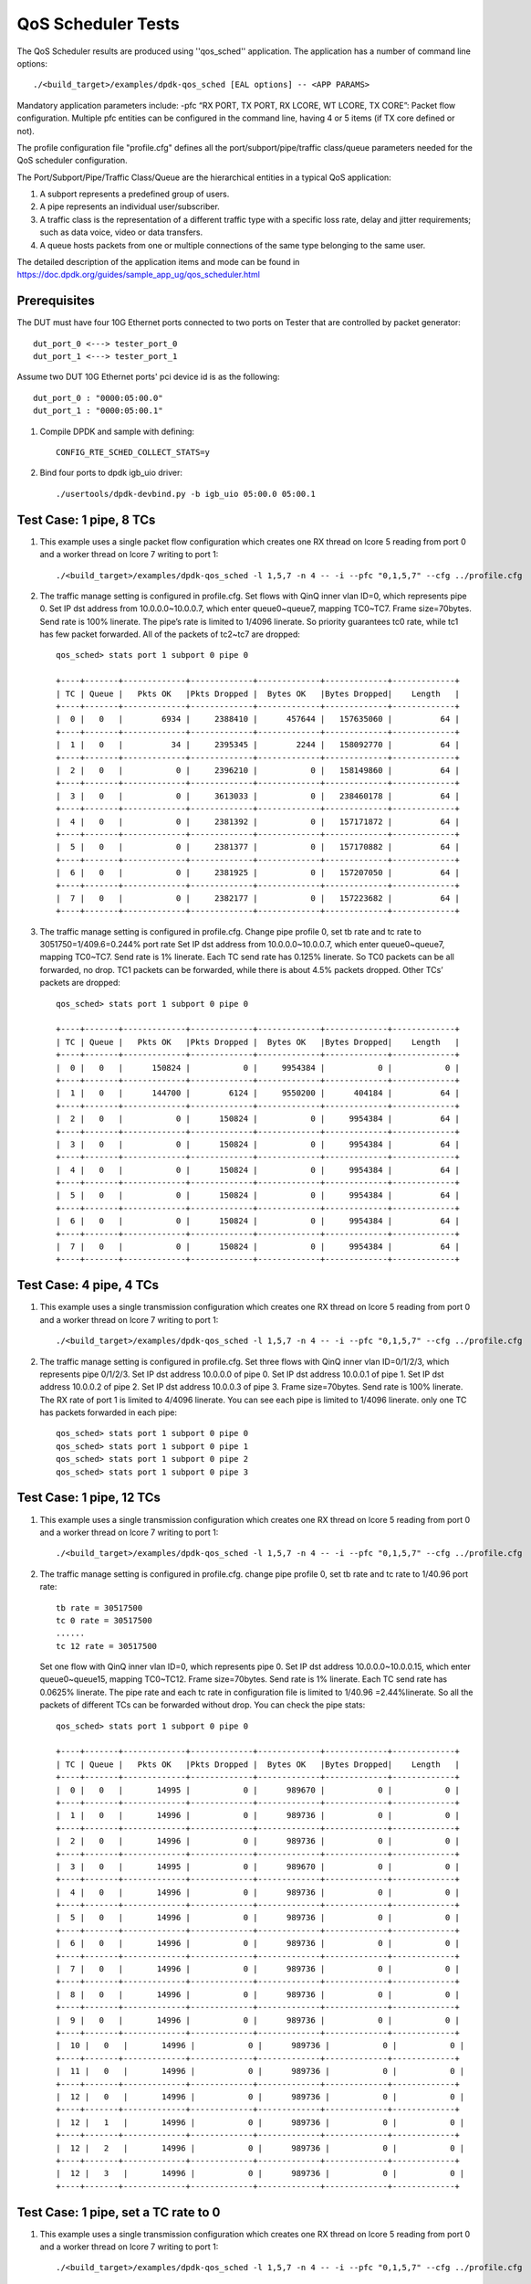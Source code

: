 .. Copyright (c) <2011-2019>, Intel Corporation
   All rights reserved.

   Redistribution and use in source and binary forms, with or without
   modification, are permitted provided that the following conditions
   are met:

   - Redistributions of source code must retain the above copyright
     notice, this list of conditions and the following disclaimer.

   - Redistributions in binary form must reproduce the above copyright
     notice, this list of conditions and the following disclaimer in
     the documentation and/or other materials provided with the
     distribution.

   - Neither the name of Intel Corporation nor the names of its
     contributors may be used to endorse or promote products derived
     from this software without specific prior written permission.

   THIS SOFTWARE IS PROVIDED BY THE COPYRIGHT HOLDERS AND CONTRIBUTORS
   "AS IS" AND ANY EXPRESS OR IMPLIED WARRANTIES, INCLUDING, BUT NOT
   LIMITED TO, THE IMPLIED WARRANTIES OF MERCHANTABILITY AND FITNESS
   FOR A PARTICULAR PURPOSE ARE DISCLAIMED. IN NO EVENT SHALL THE
   COPYRIGHT OWNER OR CONTRIBUTORS BE LIABLE FOR ANY DIRECT, INDIRECT,
   INCIDENTAL, SPECIAL, EXEMPLARY, OR CONSEQUENTIAL DAMAGES
   (INCLUDING, BUT NOT LIMITED TO, PROCUREMENT OF SUBSTITUTE GOODS OR
   SERVICES; LOSS OF USE, DATA, OR PROFITS; OR BUSINESS INTERRUPTION)
   HOWEVER CAUSED AND ON ANY THEORY OF LIABILITY, WHETHER IN CONTRACT,
   STRICT LIABILITY, OR TORT (INCLUDING NEGLIGENCE OR OTHERWISE)
   ARISING IN ANY WAY OUT OF THE USE OF THIS SOFTWARE, EVEN IF ADVISED
   OF THE POSSIBILITY OF SUCH DAMAGE.

======================
QoS Scheduler Tests
======================

The QoS Scheduler results are produced using ''qos_sched'' application.
The application has a number of command line options::

    ./<build_target>/examples/dpdk-qos_sched [EAL options] -- <APP PARAMS>

Mandatory application parameters include:
-pfc “RX PORT, TX PORT, RX LCORE, WT LCORE, TX CORE”: Packet flow configuration.
Multiple pfc entities can be configured in the command line,
having 4 or 5 items (if TX core defined or not).

The profile configuration file "profile.cfg" defines
all the port/subport/pipe/traffic class/queue parameters
needed for the QoS scheduler configuration.

The Port/Subport/Pipe/Traffic Class/Queue are the hierarchical entities
in a typical QoS application:

1. A subport represents a predefined group of users.

2. A pipe represents an individual user/subscriber.

3. A traffic class is the representation of a different traffic type
   with a specific loss rate, delay and jitter requirements;
   such as data voice, video or data transfers.

4. A queue hosts packets from one or multiple connections of the same type
   belonging to the same user.

The detailed description of the application items and mode can be found in
https://doc.dpdk.org/guides/sample_app_ug/qos_scheduler.html

Prerequisites
=============
The DUT must have four 10G Ethernet ports connected to two ports on
Tester that are controlled by packet generator::

    dut_port_0 <---> tester_port_0
    dut_port_1 <---> tester_port_1

Assume two DUT 10G Ethernet ports' pci device id is as the following::

    dut_port_0 : "0000:05:00.0"
    dut_port_1 : "0000:05:00.1"

1. Compile DPDK and sample with defining::

    CONFIG_RTE_SCHED_COLLECT_STATS=y

2. Bind four ports to dpdk igb_uio driver::

    ./usertools/dpdk-devbind.py -b igb_uio 05:00.0 05:00.1

Test Case: 1 pipe, 8 TCs
========================
1. This example uses a single packet flow configuration
   which creates one RX thread on lcore 5 reading from port 0
   and a worker thread on lcore 7 writing to port 1::

    ./<build_target>/examples/dpdk-qos_sched -l 1,5,7 -n 4 -- -i --pfc "0,1,5,7" --cfg ../profile.cfg

2. The traffic manage setting is configured in profile.cfg.
   Set flows with QinQ inner vlan ID=0, which represents pipe 0.
   Set IP dst address from 10.0.0.0~10.0.0.7, which enter queue0~queue7,
   mapping TC0~TC7.
   Frame size=70bytes.
   Send rate is 100% linerate.
   The pipe’s rate is limited to 1/4096 linerate.
   So priority guarantees tc0 rate, while tc1 has few packet forwarded.
   All of the packets of tc2~tc7 are dropped::

    qos_sched> stats port 1 subport 0 pipe 0

    +----+-------+-------------+-------------+-------------+-------------+-------------+
    | TC | Queue |   Pkts OK   |Pkts Dropped |  Bytes OK   |Bytes Dropped|    Length   |
    +----+-------+-------------+-------------+-------------+-------------+-------------+
    |  0 |   0   |        6934 |     2388410 |      457644 |   157635060 |          64 |
    +----+-------+-------------+-------------+-------------+-------------+-------------+
    |  1 |   0   |          34 |     2395345 |        2244 |   158092770 |          64 |
    +----+-------+-------------+-------------+-------------+-------------+-------------+
    |  2 |   0   |           0 |     2396210 |           0 |   158149860 |          64 |
    +----+-------+-------------+-------------+-------------+-------------+-------------+
    |  3 |   0   |           0 |     3613033 |           0 |   238460178 |          64 |
    +----+-------+-------------+-------------+-------------+-------------+-------------+
    |  4 |   0   |           0 |     2381392 |           0 |   157171872 |          64 |
    +----+-------+-------------+-------------+-------------+-------------+-------------+
    |  5 |   0   |           0 |     2381377 |           0 |   157170882 |          64 |
    +----+-------+-------------+-------------+-------------+-------------+-------------+
    |  6 |   0   |           0 |     2381925 |           0 |   157207050 |          64 |
    +----+-------+-------------+-------------+-------------+-------------+-------------+
    |  7 |   0   |           0 |     2382177 |           0 |   157223682 |          64 |
    +----+-------+-------------+-------------+-------------+-------------+-------------+

3. The traffic manage setting is configured in profile.cfg.
   Change pipe profile 0, set tb rate and tc rate to 3051750=1/409.6=0.244% port rate
   Set IP dst address from 10.0.0.0~10.0.0.7, which enter queue0~queue7,
   mapping TC0~TC7.
   Send rate is 1% linerate.
   Each TC send rate has 0.125% linerate.
   So TC0 packets can be all forwarded, no drop.
   TC1 packets can be forwarded, while there is about 4.5% packets dropped.
   Other TCs’ packets are dropped::

    qos_sched> stats port 1 subport 0 pipe 0

    +----+-------+-------------+-------------+-------------+-------------+-------------+
    | TC | Queue |   Pkts OK   |Pkts Dropped |  Bytes OK   |Bytes Dropped|    Length   |
    +----+-------+-------------+-------------+-------------+-------------+-------------+
    |  0 |   0   |      150824 |           0 |     9954384 |           0 |           0 |
    +----+-------+-------------+-------------+-------------+-------------+-------------+
    |  1 |   0   |      144700 |        6124 |     9550200 |      404184 |          64 |
    +----+-------+-------------+-------------+-------------+-------------+-------------+
    |  2 |   0   |           0 |      150824 |           0 |     9954384 |          64 |
    +----+-------+-------------+-------------+-------------+-------------+-------------+
    |  3 |   0   |           0 |      150824 |           0 |     9954384 |          64 |
    +----+-------+-------------+-------------+-------------+-------------+-------------+
    |  4 |   0   |           0 |      150824 |           0 |     9954384 |          64 |
    +----+-------+-------------+-------------+-------------+-------------+-------------+
    |  5 |   0   |           0 |      150824 |           0 |     9954384 |          64 |
    +----+-------+-------------+-------------+-------------+-------------+-------------+
    |  6 |   0   |           0 |      150824 |           0 |     9954384 |          64 |
    +----+-------+-------------+-------------+-------------+-------------+-------------+
    |  7 |   0   |           0 |      150824 |           0 |     9954384 |          64 |
    +----+-------+-------------+-------------+-------------+-------------+-------------+

Test Case: 4 pipe, 4 TCs
========================
1. This example uses a single transmission configuration
   which creates one RX thread on lcore 5 reading from port 0
   and a worker thread on lcore 7 writing to port 1::

    ./<build_target>/examples/dpdk-qos_sched -l 1,5,7 -n 4 -- -i --pfc "0,1,5,7" --cfg ../profile.cfg

2. The traffic manage setting is configured in profile.cfg.
   Set three flows with QinQ inner vlan ID=0/1/2/3, which represents pipe 0/1/2/3.
   Set IP dst address 10.0.0.0 of pipe 0.
   Set IP dst address 10.0.0.1 of pipe 1.
   Set IP dst address 10.0.0.2 of pipe 2.
   Set IP dst address 10.0.0.3 of pipe 3.
   Frame size=70bytes.
   Send rate is 100% linerate.
   The RX rate of port 1 is limited to 4/4096 linerate.
   You can see each pipe is limited to 1/4096 linerate.
   only one TC has packets forwarded in each pipe::

    qos_sched> stats port 1 subport 0 pipe 0
    qos_sched> stats port 1 subport 0 pipe 1
    qos_sched> stats port 1 subport 0 pipe 2
    qos_sched> stats port 1 subport 0 pipe 3

Test Case: 1 pipe, 12 TCs
=========================
1. This example uses a single transmission configuration
   which creates one RX thread on lcore 5 reading from port 0
   and a worker thread on lcore 7 writing to port 1::

    ./<build_target>/examples/dpdk-qos_sched -l 1,5,7 -n 4 -- -i --pfc "0,1,5,7" --cfg ../profile.cfg

2. The traffic manage setting is configured in profile.cfg.
   change pipe profile 0, set tb rate and tc rate to 1/40.96 port rate::

    tb rate = 30517500
    tc 0 rate = 30517500
    ......
    tc 12 rate = 30517500

   Set one flow with QinQ inner vlan ID=0, which represents pipe 0.
   Set IP dst address 10.0.0.0~10.0.0.15, which enter queue0~queue15,
   mapping TC0~TC12.
   Frame size=70bytes.
   Send rate is 1% linerate.
   Each TC send rate has 0.0625% linerate.
   The pipe rate and each tc rate in configuration file is limited to 1/40.96 =2.44%linerate.
   So all the packets of different TCs can be forwarded without drop.
   You can check the pipe stats::

    qos_sched> stats port 1 subport 0 pipe 0

    +----+-------+-------------+-------------+-------------+-------------+-------------+
    | TC | Queue |   Pkts OK   |Pkts Dropped |  Bytes OK   |Bytes Dropped|    Length   |
    +----+-------+-------------+-------------+-------------+-------------+-------------+
    |  0 |   0   |       14995 |           0 |      989670 |           0 |           0 |
    +----+-------+-------------+-------------+-------------+-------------+-------------+
    |  1 |   0   |       14996 |           0 |      989736 |           0 |           0 |
    +----+-------+-------------+-------------+-------------+-------------+-------------+
    |  2 |   0   |       14996 |           0 |      989736 |           0 |           0 |
    +----+-------+-------------+-------------+-------------+-------------+-------------+
    |  3 |   0   |       14995 |           0 |      989670 |           0 |           0 |
    +----+-------+-------------+-------------+-------------+-------------+-------------+
    |  4 |   0   |       14996 |           0 |      989736 |           0 |           0 |
    +----+-------+-------------+-------------+-------------+-------------+-------------+
    |  5 |   0   |       14996 |           0 |      989736 |           0 |           0 |
    +----+-------+-------------+-------------+-------------+-------------+-------------+
    |  6 |   0   |       14996 |           0 |      989736 |           0 |           0 |
    +----+-------+-------------+-------------+-------------+-------------+-------------+
    |  7 |   0   |       14996 |           0 |      989736 |           0 |           0 |
    +----+-------+-------------+-------------+-------------+-------------+-------------+
    |  8 |   0   |       14996 |           0 |      989736 |           0 |           0 |
    +----+-------+-------------+-------------+-------------+-------------+-------------+
    |  9 |   0   |       14996 |           0 |      989736 |           0 |           0 |
    +----+-------+-------------+-------------+-------------+-------------+-------------+
    |  10 |   0   |       14996 |           0 |      989736 |           0 |           0 |
    +----+-------+-------------+-------------+-------------+-------------+-------------+
    |  11 |   0   |       14996 |           0 |      989736 |           0 |           0 |
    +----+-------+-------------+-------------+-------------+-------------+-------------+
    |  12 |   0   |       14996 |           0 |      989736 |           0 |           0 |
    +----+-------+-------------+-------------+-------------+-------------+-------------+
    |  12 |   1   |       14996 |           0 |      989736 |           0 |           0 |
    +----+-------+-------------+-------------+-------------+-------------+-------------+
    |  12 |   2   |       14996 |           0 |      989736 |           0 |           0 |
    +----+-------+-------------+-------------+-------------+-------------+-------------+
    |  12 |   3   |       14996 |           0 |      989736 |           0 |           0 |
    +----+-------+-------------+-------------+-------------+-------------+-------------+

Test Case: 1 pipe, set a TC rate to 0
=====================================
1. This example uses a single transmission configuration
   which creates one RX thread on lcore 5 reading from port 0
   and a worker thread on lcore 7 writing to port 1::

    ./<build_target>/examples/dpdk-qos_sched -l 1,5,7 -n 4 -- -i --pfc "0,1,5,7" --cfg ../profile.cfg

2. The traffic manage setting is configured in profile.cfg.
   change pipe profile 0, set tb rate and tc rate to 1/40.96 port rate::

    tb rate = 30517500
    tc 0 rate = 30517500
    ......
    tc 12 rate = 30517500

   And set TC0 rate to 0 of subport and pipe configuration::

    queue sizes = 64 0 64 64 64 64 64 64 64 64 64 64 64
    tc 1 rate = 0

   Set one flow with QinQ inner vlan ID=0, which represents pipe 0.
   Set IP dst address 10.0.0.0~10.0.0.3, which should enter queue0~queue3,
   mapping TC0~TC3.
   Frame size=70bytes.
   Send rate is 1% linerate.
   Each TC send rate has 0.25% linerate.
   The pipe rate and each tc rate in configuration file is limited to 1/40.96 =2.44%linerate.
   So all the packets of different TCs can be forwarded without drop.
   You can check the pipe stats, there is no packets received by TC1::

    qos_sched> stats port 1 subport 0 pipe 0

    +----+-------+-------------+-------------+-------------+-------------+-------------+
    | TC | Queue |   Pkts OK   |Pkts Dropped |  Bytes OK   |Bytes Dropped|    Length   |
    +----+-------+-------------+-------------+-------------+-------------+-------------+
    |  0 |   0   |       30572 |           0 |     2017752 |           0 |           0 |
    +----+-------+-------------+-------------+-------------+-------------+-------------+
    |  1 |   0   |           0 |           0 |           0 |           0 |           0 |
    +----+-------+-------------+-------------+-------------+-------------+-------------+
    |  2 |   0   |       30572 |           0 |     2017752 |           0 |           0 |
    +----+-------+-------------+-------------+-------------+-------------+-------------+
    |  3 |   0   |       30571 |           0 |     2017686 |           0 |           0 |
    +----+-------+-------------+-------------+-------------+-------------+-------------+
    |  4 |   0   |       30572 |           0 |     2017752 |           0 |           0 |
    +----+-------+-------------+-------------+-------------+-------------+-------------+
    |  5 |   0   |           0 |           0 |           0 |           0 |           0 |
    +----+-------+-------------+-------------+-------------+-------------+-------------+
    |  6 |   0   |           0 |           0 |           0 |           0 |           0 |
    +----+-------+-------------+-------------+-------------+-------------+-------------+

Test Case: best effort TC12
===========================
1. This example uses a single transmission configuration
   which creates one RX thread on lcore 5 reading from port 0
   and a worker thread on lcore 7 writing to port 1::

    ./<build_target>/examples/dpdk-qos_sched -l 1,5,7 -n 4 -- -i --pfc "0,1,5,7" --cfg ../profile.cfg

2. The traffic manage setting is configured in profile.cfg.
   Set flows with QinQ inner vlan ID=0, which represents pipe 0.
   Set IP dst address from 10.0.0.12~10.0.0.14, which enter queue12~queue14,
   mapping TC12.
   Frame size=70bytes.
   Send rate is 100% linerate.
   The pipe’s rate is limited to 1/4096 linerate.
   You can check the pipe stats::

    qos_sched> stats port 1 subport 0 pipe 0

    +----+-------+-------------+-------------+-------------+-------------+-------------+
    | TC | Queue |   Pkts OK   |Pkts Dropped |  Bytes OK   |Bytes Dropped|    Length   |
    +----+-------+-------------+-------------+-------------+-------------+-------------+
    |  0 |   0   |           0 |           0 |           0 |           0 |           0 |
    +----+-------+-------------+-------------+-------------+-------------+-------------+
    |  1 |   0   |           0 |           0 |           0 |           0 |           0 |
    +----+-------+-------------+-------------+-------------+-------------+-------------+
    |  2 |   0   |           0 |           0 |           0 |           0 |           0 |
    +----+-------+-------------+-------------+-------------+-------------+-------------+
    |  3 |   0   |           0 |           0 |           0 |           0 |           0 |
    +----+-------+-------------+-------------+-------------+-------------+-------------+
    |  4 |   0   |           0 |           0 |           0 |           0 |           0 |
    +----+-------+-------------+-------------+-------------+-------------+-------------+
    |  5 |   0   |           0 |           0 |           0 |           0 |           0 |
    +----+-------+-------------+-------------+-------------+-------------+-------------+
    |  6 |   0   |           0 |           0 |           0 |           0 |           0 |
    +----+-------+-------------+-------------+-------------+-------------+-------------+
    |  7 |   0   |           0 |           0 |           0 |           0 |           0 |
    +----+-------+-------------+-------------+-------------+-------------+-------------+
    |  8 |   0   |           0 |           0 |           0 |           0 |           0 |
    +----+-------+-------------+-------------+-------------+-------------+-------------+
    |  9 |   0   |           0 |           0 |           0 |           0 |           0 |
    +----+-------+-------------+-------------+-------------+-------------+-------------+
    |  10 |   0   |           0 |           0 |           0 |           0 |           0 |
    +----+-------+-------------+-------------+-------------+-------------+-------------+
    |  11 |   0   |           0 |           0 |           0 |           0 |           0 |
    +----+-------+-------------+-------------+-------------+-------------+-------------+
    |  12 |   0   |        2475 |     9709255 |      163350 |   640810830 |          64 |
    +----+-------+-------------+-------------+-------------+-------------+-------------+
    |  12 |   1   |        2475 |     9708965 |      163350 |   640791690 |          64 |
    +----+-------+-------------+-------------+-------------+-------------+-------------+
    |  12 |   2   |        2475 |     9709249 |      163350 |   640810434 |          64 |
    +----+-------+-------------+-------------+-------------+-------------+-------------+
    |  12 |   3   |           0 |           0 |           0 |           0 |           0 |
    +----+-------+-------------+-------------+-------------+-------------+-------------+

   Each queue received same quantity of packets.
   It is different from other TCs.
   Because four queues of TC12 have the same priority, and the wrr weights = 1 1 1 1.

Test Case: 4096 pipes, 12 TCs
=============================
1. This example uses a single transmission configuration
   which creates one RX thread on lcore 5 reading from port 0
   and a worker thread on lcore 7 writing to port 1::

    ./<build_target>/examples/dpdk-qos_sched -l 1,5,7 -n 4 -- -i --pfc "0,1,5,7" --cfg ../profile.cfg

2. The traffic manage setting is configured in profile.cfg.
   Set flows with QinQ inner vlan ID=random, which represents pipe 0-4095.
   Set IP dst address from 10.0.0.0~10.0.0.15, which enter queue0~queue15,
   mapping TC0~TC12.
   Frame size=70bytes.
   Send rate is 100% linerate, which is 13.89Mpps.
   Each pipe’s rate is limited to 1/4096 linerate.
   Received rate from port 1 is 11.67Mpps.
   TC0~11 rate are priority guaranteed.
   TC12 has packets dropped.
   You can check the pipe0~pipe4095 stats::

    qos_sched> stats port 1 subport 0 pipe 0

    +----+-------+-------------+-------------+-------------+-------------+-------------+
    | TC | Queue |   Pkts OK   |Pkts Dropped |  Bytes OK   |Bytes Dropped|    Length   |
    +----+-------+-------------+-------------+-------------+-------------+-------------+
    |  0 |   0   |        1510 |           8 |       99660 |         528 |          19 |
    +----+-------+-------------+-------------+-------------+-------------+-------------+
    |  1 |   0   |        1429 |           0 |       94314 |           0 |          22 |
    +----+-------+-------------+-------------+-------------+-------------+-------------+
    |  2 |   0   |        1518 |           5 |      100188 |         330 |          36 |
    +----+-------+-------------+-------------+-------------+-------------+-------------+
    |  3 |   0   |        1525 |           0 |      100650 |           0 |          23 |
    +----+-------+-------------+-------------+-------------+-------------+-------------+
    |  4 |   0   |        1512 |           0 |       99792 |           0 |          31 |
    +----+-------+-------------+-------------+-------------+-------------+-------------+
    |  5 |   0   |        1480 |           0 |       97680 |           0 |          21 |
    +----+-------+-------------+-------------+-------------+-------------+-------------+
    |  6 |   0   |        1505 |           6 |       99330 |         396 |          22 |
    +----+-------+-------------+-------------+-------------+-------------+-------------+
    |  7 |   0   |        1574 |          10 |      103884 |         660 |          24 |
    +----+-------+-------------+-------------+-------------+-------------+-------------+
    |  8 |   0   |        1477 |           0 |       97482 |           0 |          25 |
    +----+-------+-------------+-------------+-------------+-------------+-------------+
    |  9 |   0   |        1421 |           0 |       93786 |           0 |          24 |
    +----+-------+-------------+-------------+-------------+-------------+-------------+
    |  10 |   0   |        1486 |           8 |       98076 |         528 |          22 |
    +----+-------+-------------+-------------+-------------+-------------+-------------+
    |  11 |   0   |        1466 |           0 |       96756 |           0 |          27 |
    +----+-------+-------------+-------------+-------------+-------------+-------------+
    |  12 |   0   |        1008 |         504 |       66528 |       33264 |          59 |
    +----+-------+-------------+-------------+-------------+-------------+-------------+
    |  12 |   1   |        1006 |         454 |       66396 |       29964 |          57 |
    +----+-------+-------------+-------------+-------------+-------------+-------------+
    |  12 |   2   |        1002 |         458 |       66132 |       30228 |          54 |
    +----+-------+-------------+-------------+-------------+-------------+-------------+
    |  12 |   3   |        1005 |         413 |       66330 |       27258 |          57 |
    +----+-------+-------------+-------------+-------------+-------------+-------------+

    qos_sched> stats port 1 subport 0 pipe 1
    ......
    qos_sched> stats port 1 subport 0 pipe 4095

   There is a few packets dropped in TC0~TC11.
   This is the limitation of the implementation due to approximation we apply
   at some places in the code for performance reasons.
   The strict priority of the traffic classes has some 1-5% inaccuracy.

3. If TX core defined::

    ./<build_target>/examples/dpdk-qos_sched -l 1,2,6,7 -n 4 -- -i --pfc "0,1,2,6,7" --cfg ../profile.cfg

   The received rate can reach linerate, which is 13.89Mpps, no packets are dropped::

    qos_sched> stats port 1 subport 0 pipe 0

    +----+-------+-------------+-------------+-------------+-------------+-------------+
    | TC | Queue |   Pkts OK   |Pkts Dropped |  Bytes OK   |Bytes Dropped|    Length   |
    +----+-------+-------------+-------------+-------------+-------------+-------------+
    |  0 |   0   |        7065 |           0 |      466290 |           0 |           2 |
    +----+-------+-------------+-------------+-------------+-------------+-------------+
    |  1 |   0   |        6946 |           0 |      458436 |           0 |           2 |
    +----+-------+-------------+-------------+-------------+-------------+-------------+
    |  2 |   0   |        7028 |           0 |      463848 |           0 |           1 |
    +----+-------+-------------+-------------+-------------+-------------+-------------+
    |  3 |   0   |        7158 |           0 |      472428 |           0 |           1 |
    +----+-------+-------------+-------------+-------------+-------------+-------------+
    |  4 |   0   |        7071 |           0 |      466686 |           0 |           1 |
    +----+-------+-------------+-------------+-------------+-------------+-------------+
    |  5 |   0   |        7051 |           0 |      465366 |           0 |           0 |
    +----+-------+-------------+-------------+-------------+-------------+-------------+
    |  6 |   0   |        7236 |           0 |      477576 |           0 |           4 |
    +----+-------+-------------+-------------+-------------+-------------+-------------+
    |  7 |   0   |        7109 |           0 |      469194 |           0 |           5 |
    +----+-------+-------------+-------------+-------------+-------------+-------------+
    |  8 |   0   |        7055 |           0 |      465630 |           0 |           2 |
    +----+-------+-------------+-------------+-------------+-------------+-------------+
    |  9 |   0   |        7145 |           0 |      471570 |           0 |           3 |
    +----+-------+-------------+-------------+-------------+-------------+-------------+
    |  10 |   0   |        7008 |           0 |      462528 |           0 |           2 |
    +----+-------+-------------+-------------+-------------+-------------+-------------+
    |  11 |   0   |        7218 |           0 |      476388 |           0 |           2 |
    +----+-------+-------------+-------------+-------------+-------------+-------------+
    |  12 |   0   |        7064 |           0 |      466224 |           0 |           1 |
    +----+-------+-------------+-------------+-------------+-------------+-------------+
    |  12 |   1   |        7113 |           0 |      469458 |           0 |           4 |
    +----+-------+-------------+-------------+-------------+-------------+-------------+
    |  12 |   2   |        7100 |           0 |      468600 |           0 |           2 |
    +----+-------+-------------+-------------+-------------+-------------+-------------+
    |  12 |   3   |        6992 |           0 |      461472 |           0 |           0 |
    +----+-------+-------------+-------------+-------------+-------------+-------------+

Test Case: qos_sched of two ports
=================================
1. This example with two packet flows configuration using different ports
   but sharing the same core for QoS scheduler is given below::

    ./<build_target>/examples/dpdk-qos_sched -l 1,2,6,7 -n 4 -- --pfc "0,1,2,6,7" --pfc "1,0,2,6,7" --cfg ../profile.cfg

2. The traffic manage setting is configured in profile.cfg.
   Set flows with QinQ inner vlan ID=random, which represents pipe 0-4095.
   Set IP dst address from 10.0.0.0~10.0.0.15, which enter queue0~queue15,
   mapping TC0~TC12.
   Frame size=70bytes.
   Send rate is 100% linerate, which is 13.89Mpps.
   Received rate from port 0 and port 1 are both 8.10Mpps.
   No packets are dropped on two ports.
   You can check the pipe0~pipe4095 of port0 and port1 stats::

    qos_sched> stats port 0 subport 0 pipe 4095

    +----+-------+-------------+-------------+-------------+-------------+-------------+
    | TC | Queue |   Pkts OK   |Pkts Dropped |  Bytes OK   |Bytes Dropped|    Length   |
    +----+-------+-------------+-------------+-------------+-------------+-------------+
    |  0 |   0   |        6582 |           0 |      434316 |           0 |           7 |
    +----+-------+-------------+-------------+-------------+-------------+-------------+
    |  1 |   0   |        6634 |           0 |      437706 |           0 |           2 |
    +----+-------+-------------+-------------+-------------+-------------+-------------+
    |  2 |   0   |        6587 |           0 |      434596 |           0 |           6 |
    +----+-------+-------------+-------------+-------------+-------------+-------------+
    |  3 |   0   |        6581 |           0 |      434242 |           0 |           7 |
    +----+-------+-------------+-------------+-------------+-------------+-------------+
    |  4 |   0   |        6479 |           0 |      427518 |           0 |           9 |
    +----+-------+-------------+-------------+-------------+-------------+-------------+
    |  5 |   0   |        6669 |           0 |      440018 |           0 |           9 |
    +----+-------+-------------+-------------+-------------+-------------+-------------+
    |  6 |   0   |        6533 |           0 |      431048 |           0 |          10 |
    +----+-------+-------------+-------------+-------------+-------------+-------------+
    |  7 |   0   |        6531 |           0 |      430894 |           0 |           5 |
    +----+-------+-------------+-------------+-------------+-------------+-------------+
    |  8 |   0   |        6455 |           0 |      425902 |           0 |           6 |
    +----+-------+-------------+-------------+-------------+-------------+-------------+
    |  9 |   0   |        6636 |           0 |      437836 |           0 |           7 |
    +----+-------+-------------+-------------+-------------+-------------+-------------+
    |  10 |   0   |        6720 |           0 |      443382 |           0 |           2 |
    +----+-------+-------------+-------------+-------------+-------------+-------------+
    |  11 |   0   |        6674 |           0 |      440354 |           0 |           9 |
    +----+-------+-------------+-------------+-------------+-------------+-------------+
    |  12 |   0   |        6658 |           0 |      439256 |           0 |           8 |
    +----+-------+-------------+-------------+-------------+-------------+-------------+
    |  12 |   1   |        6585 |           0 |      434470 |           0 |           7 |
    +----+-------+-------------+-------------+-------------+-------------+-------------+
    |  12 |   2   |        6489 |           0 |      428112 |           0 |           4 |
    +----+-------+-------------+-------------+-------------+-------------+-------------+
    |  12 |   3   |        6562 |           0 |      432984 |           0 |           8 |
    +----+-------+-------------+-------------+-------------+-------------+-------------+

    qos_sched> stats port 1 subport 0 pipe 4

    +----+-------+-------------+-------------+-------------+-------------+-------------+
    | TC | Queue |   Pkts OK   |Pkts Dropped |  Bytes OK   |Bytes Dropped|    Length   |
    +----+-------+-------------+-------------+-------------+-------------+-------------+
    |  0 |   0   |         282 |           0 |       18612 |           0 |          16 |
    +----+-------+-------------+-------------+-------------+-------------+-------------+
    |  1 |   0   |         259 |           0 |       17094 |           0 |          15 |
    +----+-------+-------------+-------------+-------------+-------------+-------------+
    |  2 |   0   |         282 |           0 |       18612 |           0 |          13 |
    +----+-------+-------------+-------------+-------------+-------------+-------------+
    |  3 |   0   |         256 |           0 |       16896 |           0 |          11 |
    +----+-------+-------------+-------------+-------------+-------------+-------------+
    |  4 |   0   |         258 |           0 |       17028 |           0 |          18 |
    +----+-------+-------------+-------------+-------------+-------------+-------------+
    |  5 |   0   |         285 |           0 |       18810 |           0 |          18 |
    +----+-------+-------------+-------------+-------------+-------------+-------------+
    |  6 |   0   |         257 |           0 |       16962 |           0 |          15 |
    +----+-------+-------------+-------------+-------------+-------------+-------------+
    |  7 |   0   |         295 |           0 |       19470 |           0 |          17 |
    +----+-------+-------------+-------------+-------------+-------------+-------------+
    |  8 |   0   |         263 |           0 |       17358 |           0 |           8 |
    +----+-------+-------------+-------------+-------------+-------------+-------------+
    |  9 |   0   |         305 |           0 |       20130 |           0 |          18 |
    +----+-------+-------------+-------------+-------------+-------------+-------------+
    |  10 |   0   |         274 |           0 |       18084 |           0 |          13 |
    +----+-------+-------------+-------------+-------------+-------------+-------------+
    |  11 |   0   |         279 |           0 |       18414 |           0 |          15 |
    +----+-------+-------------+-------------+-------------+-------------+-------------+
    |  12 |   0   |         243 |           0 |       16038 |           0 |          14 |
    +----+-------+-------------+-------------+-------------+-------------+-------------+
    |  12 |   1   |         302 |           0 |       19932 |           0 |          19 |
    +----+-------+-------------+-------------+-------------+-------------+-------------+
    |  12 |   2   |         252 |           0 |       16632 |           0 |          12 |
    +----+-------+-------------+-------------+-------------+-------------+-------------+
    |  12 |   3   |         274 |           0 |       18084 |           0 |          15 |
    +----+-------+-------------+-------------+-------------+-------------+-------------+

    RX port 1: rx: 8101753 err: 0 no_mbuf: 59022464
    TX port 0: tx: 8101744 err: 0
    -------+------------+------------+
           |  received  |   dropped  |
    -------+------------+------------+
      RX   |    8101684 |          0 |
    QOS+TX |    8101696 |          5 |   pps: 8101691
    -------+------------+------------+

    RX port 0: rx: 8100867 err: 0 no_mbuf: 59005408
    TX port 1: tx: 8100870 err: 0
    -------+------------+------------+
           |  received  |   dropped  |
    -------+------------+------------+
      RX   |    8100755 |          0 |
    QOS+TX |    8100772 |         39 |   pps: 8100733
    -------+------------+------------+

   It might be the case that packets are dropped due to less space in mempool.
   In this experiment, we are stressing the system with more packets
   to see how much scheduler can process.

Note that independent cores for the packet flow configurations
for each of the RX, WT and TX thread are also supported,
providing flexibility to balance the work.
The EAL coremask/corelist is constrained to contain
the default mastercore 1 and the RX, WT and TX cores only.

Test Case: Two Subports, different pipe profiles, different number of pipes I
=============================================================================
*Note: the sample can't be set to two subports,
so the two supports case can't be verified.*

1. Configure the profile.cfg file with two subports, two different pipe
   profiles and different number of pipes::

    [subport 0]
    number of pipes per subport = 2048
    pipe 0-2047 = 0       ; These pipes are configured with pipe profile 0
    [subport 1]
    number of pipes per subport = 512
    pipe 0-511 = 1        ; These pipes are configured with pipe profile 1

    [pipe profile 0]
    tb rate = 305175               ; Bytes per second
    tb size = 1000000              ; Bytes
    tc 0 rate = 305175             ; Bytes per second
    tc 1 rate = 305175             ; Bytes per second
    ......

    [pipe profile 1]
    tb rate = 1220700              ; Bytes per second
    tb size = 1000000              ; Bytes

    tc 0 rate = 1220700            ; Bytes per second
    tc 1 rate = 1220700            ; Bytes per second
    ......

2. This example uses a single packet flow configuration
   which creates one RX thread on lcore 5 reading from port 0
   and a worker thread on lcore 7 writing to port 1::

    ./<build_target>/examples/dpdk-qos_sched -l 1,2,5,7 -n 4 -- -i --pfc "0,1,2,5,7" --cfg ../profile.cfg

3. The generator settings:
   Set IP dst address mode is random, and the mask is "255.255.255.0".
   Frame size=70bytes.
   Flow1: outer vlan id=0 inner vlan random mask 0XXXXXXXXXXX (2048 pipes)
   Flow2: outer vlan id=1 inner vlan random mask 000XXXXXXXXX (512 pipes)
   Each flow 50% max rate.

4. Check the result:
   Only send flow1, the received packets by ixia port 1: 6.967mpps.
   Only send flow2, the received packets by ixia port 1: 6.967mpps.
   Send two flows at the same time, the received packets by ixia port 1: 13.888 mpps.

Test Case: Two Subports, different pipe profiles, different number of pipes II
==============================================================================
*Note: the sample can't be set to two subports,
so the two supports case can't be verified.*

1. Configure the profile.cfg file the same with last case I.

2. This example uses a single packet flow configuration
   which creates one RX thread on lcore 5 reading from port 0
   and a worker thread on lcore 7 writing to port 1::

    ./<build_target>/examples/dpdk-qos_sched -l 1,2,5,7 -n 4 -- -i --pfc "0,1,2,5,7" --cfg ../profile.cfg

3. The generator settings:
   Set IP dst address mode is random, and the mask is "255.255.255.0".
   Frame size=70bytes.
   Flow1: outer vlan id=0 inner vlan random mask 0XXXXXXXXXXX (2048 pipes)
   Flow2: outer vlan id=1 inner vlan random mask 0000XXXXXXXX (256 pipes)
   Each flow 50% max rate.

4. Check the result:
   Only send flow1, the received packets by ixia port 1: 6.967mpps.
   Only send flow2, the received packets by ixia port 1: 3.838mpps.
   Send two flows at the same time, the received packets by ixia port 1: 10.805mpps.

Test Case: Redistribution of unused pipe BW to other pipes within the same subport
==================================================================================
1. Use default profile_ov.cfg, Set::

    CONFIG_RTE_SCHED_SUBPORT_TC_OV=y

2. This example uses a single packet flow configuration
   which creates one RX thread on lcore 5 reading from port 0
   and a worker thread on lcore 7 writing to port 1::

    ./<build_target>/examples/dpdk-qos_sched -l 1,2,5,7 -n 4 -- -i --pfc "0,1,2,5,7" --cfg ../profile_ov.cfg

3. The generator settings:
   Configure 4 flows:
   Frame size=70bytes.
   Outer vlan ID = 0
   Flow 1: Inner vlan ID = 0
   Flow 2: Inner vlan ID = 1
   Flow 3: Inner vlan ID = 2
   Flow 4: Inner vlan ID = 3
   IP dst address = 100.0.0.12
   Each flow’s Max rate = 25%
   Send four flows at the same time, the TX rate by ixia port0 is 13.888mpps,
   the received packets by ixia port1: 0.092mpps.

4. Disable the first flow, the TX rate by ixia port0 is 10.416mpps,
   the received packets by ixia port1 is still 0.092mpps.

5. Configure only one flow with max rate = 100%
   Set inner vlan ID count mode "increment", repeat count=32, step=1.
   Send the flow, the receive rate is 0.092mpps.
   Then set inner vlan ID count mode "increment", repeat count=16, step=1.
   Send the flow, the receive rate is still 0.092mpps.
